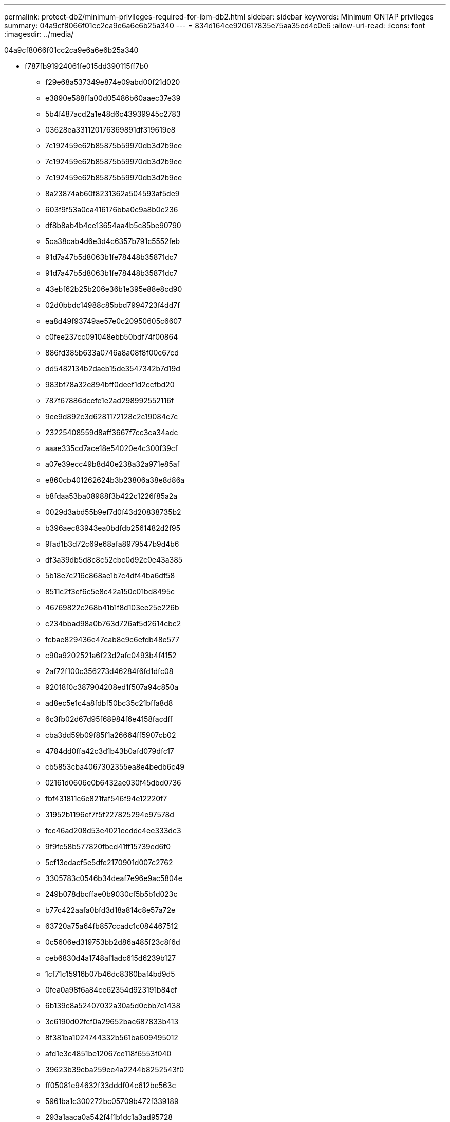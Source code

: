 ---
permalink: protect-db2/minimum-privileges-required-for-ibm-db2.html 
sidebar: sidebar 
keywords: Minimum ONTAP privileges 
summary: 04a9cf8066f01cc2ca9e6a6e6b25a340 
---
= 834d164ce920617835e75aa35ed4c0e6
:allow-uri-read: 
:icons: font
:imagesdir: ../media/


[role="lead"]
04a9cf8066f01cc2ca9e6a6e6b25a340

* f787fb91924061fe015dd390115ff7b0
+
** f29e68a537349e874e09abd00f21d020
** e3890e588ffa00d05486b60aaec37e39
** 5b4f487acd2a1e48d6c43939945c2783
** 03628ea331120176369891df319619e8
** 7c192459e62b85875b59970db3d2b9ee
** 7c192459e62b85875b59970db3d2b9ee
** 7c192459e62b85875b59970db3d2b9ee
** 8a23874ab60f8231362a504593af5de9
** 603f9f53a0ca416176bba0c9a8b0c236
** df8b8ab4b4ce13654aa4b5c85be90790
** 5ca38cab4d6e3d4c6357b791c5552feb
** 91d7a47b5d8063b1fe78448b35871dc7
** 91d7a47b5d8063b1fe78448b35871dc7
** 43ebf62b25b206e36b1e395e88e8cd90
** 02d0bbdc14988c85bbd7994723f4dd7f
** ea8d49f93749ae57e0c20950605c6607
** c0fee237cc091048ebb50bdf74f00864
** 886fd385b633a0746a8a08f8f00c67cd
** dd5482134b2daeb15de3547342b7d19d
** 983bf78a32e894bff0deef1d2ccfbd20
** 787f67886dcefe1e2ad298992552116f
** 9ee9d892c3d6281172128c2c19084c7c
** 23225408559d8aff3667f7cc3ca34adc
** aaae335cd7ace18e54020e4c300f39cf
** a07e39ecc49b8d40e238a32a971e85af
** e860cb401262624b3b23806a38e8d86a
** b8fdaa53ba08988f3b422c1226f85a2a
** 0029d3abd55b9ef7d0f43d20838735b2
** b396aec83943ea0bdfdb2561482d2f95
** 9fad1b3d72c69e68afa8979547b9d4b6
** df3a39db5d8c8c52cbc0d92c0e43a385
** 5b18e7c216c868ae1b7c4df44ba6df58
** 8511c2f3ef6c5e8c42a150c01bd8495c
** 46769822c268b41b1f8d103ee25e226b
** c234bbad98a0b763d726af5d2614cbc2
** fcbae829436e47cab8c9c6efdb48e577
** c90a9202521a6f23d2afc0493b4f4152
** 2af72f100c356273d46284f6fd1dfc08
** 92018f0c387904208ed1f507a94c850a
** ad8ec5e1c4a8fdbf50bc35c21bffa8d8
** 6c3fb02d67d95f68984f6e4158facdff
** cba3dd59b09f85f1a26664ff5907cb02
** 4784dd0ffa42c3d1b43b0afd079dfc17
** cb5853cba4067302355ea8e4bedb6c49
** 02161d0606e0b6432ae030f45dbd0736
** fbf431811c6e821faf546f94e12220f7
** 31952b1196ef7f5f227825294e97578d
** fcc46ad208d53e4021ecddc4ee333dc3
** 9f9fc58b577820fbcd41ff15739ed6f0
** 5cf13edacf5e5dfe2170901d007c2762
** 3305783c0546b34deaf7e96e9ac5804e
** 249b078dbcffae0b9030cf5b5b1d023c
** b77c422aafa0bfd3d18a814c8e57a72e
** 63720a75a64fb857ccadc1c084467512
** 0c5606ed319753bb2d86a485f23c8f6d
** ceb6830d4a1748af1adc615d6239b127
** 1cf71c15916b07b46dc8360baf4bd9d5
** 0fea0a98f6a84ce62354d923191b84ef
** 6b139c8a52407032a30a5d0cbb7c1438
** 3c6190d02fcf0a29652bac687833b413
** 8f381ba1024744332b561ba609495012
** afd1e3c4851be12067ce118f6553f040
** 39623b39cba259ee4a2244b8252543f0
** ff05081e94632f33dddf04c612be563c
** 5961ba1c300272bc05709b472f339189
** 293a1aaca0a542f4f1b1dc1a3ad95728
** 24b1b9bee66db477f2c43dbeb8bcd257
** 5441331deff17321e6839fcd96770ec8
** 020a69ab591c55a5f55f82345229484b
** fafd8ff6ac4a59e73c5d4e3b47d545ee
** 014fbdab8ed751e10ca8b7fd551fd0d5
** 7d47f98e53b93d7fb8a050185d494363
** e76fb48f9b339704f620578378a762cb
** 729c5e15acc8b31618fe3265de1c624b
** fae9135e124d7e3e5d1fae583e176cb8
** 81fdc65419165207d0f3b0ece7db1d35
** 1da914296fd8fb1dd3452debe48ee483
** 5a533c7bcb2424b4226650432977866b
** 448da724515e17f1a0d8b304eb2f526c


* 3c7a1d3e0ce94aeb0c7ab231e365f15e
+
** 168d50085a3c4e712aaa28cf90e2f228
** 16fdd92def5a71313d6535c74ef67b81
** 5999e4ab912c7c1d8aa6fd2225491ef2



